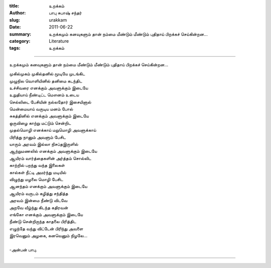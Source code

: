 :title: உறக்கம்
:author: பாபு சுபாஷ் சந்தர்
:slug: urakkam
:date: 2011-06-22
:summary: உறக்கமும் கனவுகளும் தான் நம்மை மீண்டும் மீண்டும் புதிதாய் பிறக்கச் செய்கின்றன...
:category: Literature
:tags: உறக்கம்

--------------------------

உறக்கமும் கனவுகளும் தான் நம்மை மீண்டும் மீண்டும் புதிதாய் பிறக்கச் செய்கின்றன...

|loner|

.. line-block::

  முகில்முகம் முகில்தனில் மூடியே முடங்கிட
  முழுநில வொளியினில் தனிமை கடந்திட
  உச்சிவரை எனக்கும் அவளுக்கும் இடையே
  உறுதியாய் நீண்டிட்ட மௌனம் உடைய
  செல்லிடை பேசியின் நல்லதோர் இசையினால்
  மென்மையாய் வருடிய மனம் போல்
  சுகத்தினில் எனக்கும் அவளுக்கும் இடையே
  ஒருவிழை காற்று மட்டும் சென்றிட
  முதல்மொழி எனக்காய் மறுமொழி அவளுக்காய்
  பிரித்து நானும் அவளும் பேசிட
  யாரும் அரவம் இல்லா நிசப்தஇருளில்
  ஆற்றுமணலில் எனக்கும் அவளுக்கும் இடையே
  ஆயிரம் வார்த்தைகளின் அர்த்தம் சொல்லிட
  காற்றில் பறந்து வந்த இலைகள்
  கால்கள் நீட்டி அமர்ந்து மடியில்
  விழுந்து மழலை மொழி பேசிட
  ஆனந்தம் எனக்கும் அவளுக்கும் இடையே
  ஆயிரம் வருடம் கழித்து சந்தித்த
  அரவம் இன்மை நீண்டு விடவே
  அறவே வீழ்ந்து கிடந்த கதிரவன்
  எங்கோ எனக்கும் அவளுக்கும் இடையே
  நீண்டு சென்றிருந்த காதலை பிரித்திட
  எழுந்தே வந்து விட்டேன் பிரிந்து அவளை
  இரவெனும் அழகை, கனவெனும் நிழலே...

  -அன்பன் பாபு.

----------

.. |loner| image:: static/images/dream.jpg
   :width: 500
